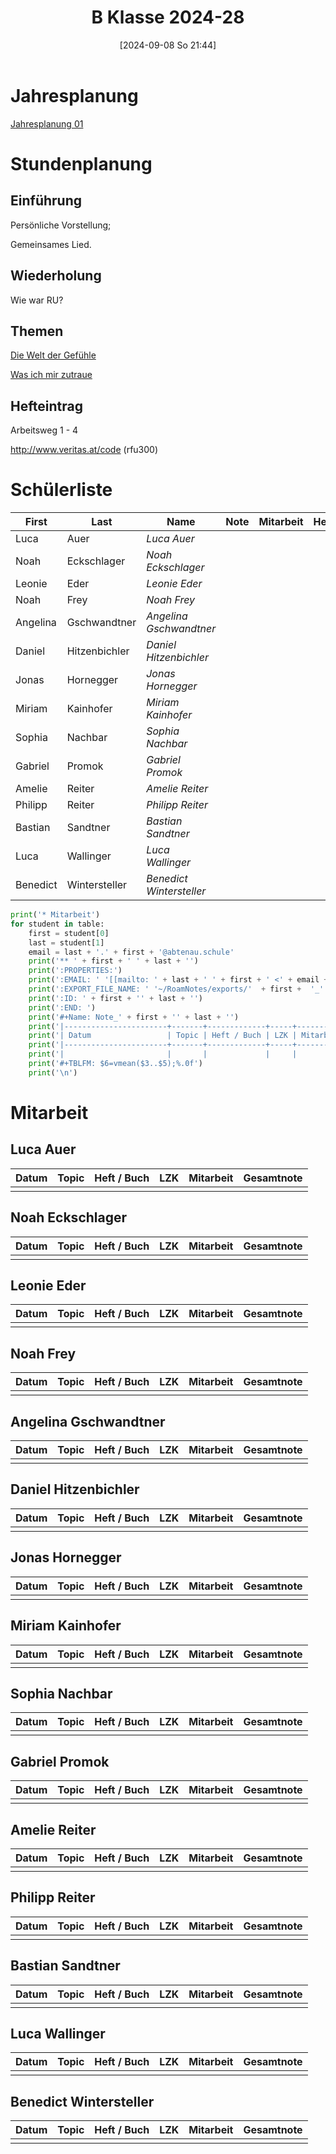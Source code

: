 #+title:      B Klasse 2024-28
#+date:       [2024-09-08 So 21:44]
#+filetags:   :1b:
#+identifier: 20240908T214427

* Jahresplanung
[[denote:20240719T125948][Jahresplanung 01]]

* Stundenplanung

** Einführung
Persönliche Vorstellung;

Gemeinsames Lied.

** Wiederholung
Wie war RU?

** Themen
[[denote:20240911T093358][Die Welt der Gefühle]]

[[denote:20240911T093423][Was ich mir zutraue]]

** Hefteintrag
Arbeitsweg 1 - 4

http://www.veritas.at/code (rfu300)

* Schülerliste
#+Name: 2021-students
|----------+---------------+------------------------+------+-----------+------+-----|
| First    | Last          | Name                   | Note | Mitarbeit | Heft | LZK |
|----------+---------------+------------------------+------+-----------+------+-----|
| Luca     | Auer          | [[Luca Auer][Luca Auer]]              |      |           |      |     |
| Noah     | Eckschlager   | [[Noah Eckschlager][Noah Eckschlager]]       |      |           |      |     |
| Leonie   | Eder          | [[Leonie Eder][Leonie Eder]]            |      |           |      |     |
| Noah     | Frey          | [[Noah Frey][Noah Frey]]              |      |           |      |     |
| Angelina | Gschwandtner  | [[Angelina Gschwandtner][Angelina Gschwandtner]]  |      |           |      |     |
| Daniel   | Hitzenbichler | [[Daniel Hitzenbichler][Daniel Hitzenbichler]]   |      |           |      |     |
| Jonas    | Hornegger     | [[Jonas Hornegger][Jonas Hornegger]]        |      |           |      |     |
| Miriam   | Kainhofer     | [[Miriam Kainhofer][Miriam Kainhofer]]       |      |           |      |     |
| Sophia   | Nachbar       | [[Sophia Nachbar][Sophia Nachbar]]         |      |           |      |     |
| Gabriel  | Promok        | [[Gabriel Promok][Gabriel Promok]]         |      |           |      |     |
| Amelie   | Reiter        | [[Amelie Reiter][Amelie Reiter]]          |      |           |      |     |
| Philipp  | Reiter        | [[Philipp Reiter][Philipp Reiter]]         |      |           |      |     |
| Bastian  | Sandtner      | [[Bastian Sandtner][Bastian Sandtner]]       |      |           |      |     |
| Luca     | Wallinger     | [[Luca Wallinger][Luca Wallinger]]         |      |           |      |     |
| Benedict | Wintersteller | [[Benedict Wintersteller][Benedict Wintersteller]] |      |           |      |     |
|----------+---------------+------------------------+------+-----------+------+-----|
#+TBLFM: $4=vmean($5..$>);%.0f
#+TBLFM: $3='(concat "[[" $1 " " $2 "][" $1 " " $2 "]]")
#+TBLFM: $5='(identity remote(Mitarbeit,@@#$2))

#+BIND: org-export-filter-timestamp-functions (tmp-f-timestamp)
#+BIND: org-export-filter-strike-through-functions (tmp-f-strike-through)
#+BEGIN_SRC emacs-lisp :exports results :results none
  (defun tmp-f-timestamp (s backend info)
    (replace-regexp-in-string "&[lg]t;\\|[][]" "" s))
  (defun tmp-f-strike-through (s backend info) "")
#+END_SRC


#+BEGIN_SRC python :var table=2021-students :results output raw
  print('* Mitarbeit')
  for student in table:
      first = student[0]
      last = student[1]
      email = last + '.' + first + '@abtenau.schule'
      print('** ' + first + ' ' + last + '')
      print(':PROPERTIES:')
      print(':EMAIL: ' '[[mailto: ' + last + ' ' + first + ' <' + email + '>]]')
      print(':EXPORT_FILE_NAME: ' '~/RoamNotes/exports/'  + first +  '_'  + last +  '.html')
      print(':ID: ' + first + '' + last + '')
      print(':END: ')
      print('#+Name: Note_' + first + '' + last + '')
      print('|-----------------------+-------+-------------+-----+-----------+------------|')
      print('| Datum                 | Topic | Heft / Buch | LZK | Mitarbeit | Gesamtnote |')
      print('|-----------------------+-------+-------------+-----+-----------+------------|')
      print('|                       |       |             |     |           |            |')
      print('#+TBLFM: $6=vmean($3..$5);%.0f')
      print('\n')
#+END_SRC

#+RESULTS:
* Mitarbeit

** Luca Auer
:PROPERTIES:
:EMAIL: [[mailto: Auer Luca <Auer.Luca@abtenau.schule>]]
:EXPORT_FILE_NAME: ~/RoamNotes/exports/Luca_Auer.html
:ID: LucaAuer
:END: 
#+Name: Note_LucaAuer
|-----------------------+-------+-------------+-----+-----------+------------|
| Datum                 | Topic | Heft / Buch | LZK | Mitarbeit | Gesamtnote |
|-----------------------+-------+-------------+-----+-----------+------------|
|                       |       |             |     |           |            |
#+TBLFM: $6=vmean($3..$5);%.0f


** Noah Eckschlager
:PROPERTIES:
:EMAIL: [[mailto: Eckschlager Noah <Eckschlager.Noah@abtenau.schule>]]
:EXPORT_FILE_NAME: ~/RoamNotes/exports/Noah_Eckschlager.html
:ID: NoahEckschlager
:END: 
#+Name: Note_NoahEckschlager
|-----------------------+-------+-------------+-----+-----------+------------|
| Datum                 | Topic | Heft / Buch | LZK | Mitarbeit | Gesamtnote |
|-----------------------+-------+-------------+-----+-----------+------------|
|                       |       |             |     |           |            |
#+TBLFM: $6=vmean($3..$5);%.0f


** Leonie Eder
:PROPERTIES:
:EMAIL: [[mailto: Eder Leonie <Eder.Leonie@abtenau.schule>]]
:EXPORT_FILE_NAME: ~/RoamNotes/exports/Leonie_Eder.html
:ID: LeonieEder
:END: 
#+Name: Note_LeonieEder
|-----------------------+-------+-------------+-----+-----------+------------|
| Datum                 | Topic | Heft / Buch | LZK | Mitarbeit | Gesamtnote |
|-----------------------+-------+-------------+-----+-----------+------------|
|                       |       |             |     |           |            |
#+TBLFM: $6=vmean($3..$5);%.0f


** Noah Frey
:PROPERTIES:
:EMAIL: [[mailto: Frey Noah <Frey.Noah@abtenau.schule>]]
:EXPORT_FILE_NAME: ~/RoamNotes/exports/Noah_Frey.html
:ID: NoahFrey
:END: 
#+Name: Note_NoahFrey
|-----------------------+-------+-------------+-----+-----------+------------|
| Datum                 | Topic | Heft / Buch | LZK | Mitarbeit | Gesamtnote |
|-----------------------+-------+-------------+-----+-----------+------------|
|                       |       |             |     |           |            |
#+TBLFM: $6=vmean($3..$5);%.0f


** Angelina Gschwandtner
:PROPERTIES:
:EMAIL: [[mailto: Gschwandtner Angelina <Gschwandtner.Angelina@abtenau.schule>]]
:EXPORT_FILE_NAME: ~/RoamNotes/exports/Angelina_Gschwandtner.html
:ID: AngelinaGschwandtner
:END: 
#+Name: Note_AngelinaGschwandtner
|-----------------------+-------+-------------+-----+-----------+------------|
| Datum                 | Topic | Heft / Buch | LZK | Mitarbeit | Gesamtnote |
|-----------------------+-------+-------------+-----+-----------+------------|
|                       |       |             |     |           |            |
#+TBLFM: $6=vmean($3..$5);%.0f


** Daniel Hitzenbichler
:PROPERTIES:
:EMAIL: [[mailto: Hitzenbichler Daniel <Hitzenbichler.Daniel@abtenau.schule>]]
:EXPORT_FILE_NAME: ~/RoamNotes/exports/Daniel_Hitzenbichler.html
:ID: DanielHitzenbichler
:END: 
#+Name: Note_DanielHitzenbichler
|-----------------------+-------+-------------+-----+-----------+------------|
| Datum                 | Topic | Heft / Buch | LZK | Mitarbeit | Gesamtnote |
|-----------------------+-------+-------------+-----+-----------+------------|
|                       |       |             |     |           |            |
#+TBLFM: $6=vmean($3..$5);%.0f


** Jonas Hornegger
:PROPERTIES:
:EMAIL: [[mailto: Hornegger Jonas <Hornegger.Jonas@abtenau.schule>]]
:EXPORT_FILE_NAME: ~/RoamNotes/exports/Jonas_Hornegger.html
:ID: JonasHornegger
:END: 
#+Name: Note_JonasHornegger
|-----------------------+-------+-------------+-----+-----------+------------|
| Datum                 | Topic | Heft / Buch | LZK | Mitarbeit | Gesamtnote |
|-----------------------+-------+-------------+-----+-----------+------------|
|                       |       |             |     |           |            |
#+TBLFM: $6=vmean($3..$5);%.0f


** Miriam Kainhofer
:PROPERTIES:
:EMAIL: [[mailto: Kainhofer Miriam <Kainhofer.Miriam@abtenau.schule>]]
:EXPORT_FILE_NAME: ~/RoamNotes/exports/Miriam_Kainhofer.html
:ID: MiriamKainhofer
:END: 
#+Name: Note_MiriamKainhofer
|-----------------------+-------+-------------+-----+-----------+------------|
| Datum                 | Topic | Heft / Buch | LZK | Mitarbeit | Gesamtnote |
|-----------------------+-------+-------------+-----+-----------+------------|
|                       |       |             |     |           |            |
#+TBLFM: $6=vmean($3..$5);%.0f


** Sophia Nachbar
:PROPERTIES:
:EMAIL: [[mailto: Nachbar Sophia <Nachbar.Sophia@abtenau.schule>]]
:EXPORT_FILE_NAME: ~/RoamNotes/exports/Sophia_Nachbar.html
:ID: SophiaNachbar
:END: 
#+Name: Note_SophiaNachbar
|-----------------------+-------+-------------+-----+-----------+------------|
| Datum                 | Topic | Heft / Buch | LZK | Mitarbeit | Gesamtnote |
|-----------------------+-------+-------------+-----+-----------+------------|
|                       |       |             |     |           |            |
#+TBLFM: $6=vmean($3..$5);%.0f


** Gabriel Promok
:PROPERTIES:
:EMAIL: [[mailto: Promok Gabriel <Promok.Gabriel@abtenau.schule>]]
:EXPORT_FILE_NAME: ~/RoamNotes/exports/Gabriel_Promok.html
:ID: GabrielPromok
:END: 
#+Name: Note_GabrielPromok
|-----------------------+-------+-------------+-----+-----------+------------|
| Datum                 | Topic | Heft / Buch | LZK | Mitarbeit | Gesamtnote |
|-----------------------+-------+-------------+-----+-----------+------------|
|                       |       |             |     |           |            |
#+TBLFM: $6=vmean($3..$5);%.0f


** Amelie Reiter
:PROPERTIES:
:EMAIL: [[mailto: Reiter Amelie <Reiter.Amelie@abtenau.schule>]]
:EXPORT_FILE_NAME: ~/RoamNotes/exports/Amelie_Reiter.html
:ID: AmelieReiter
:END: 
#+Name: Note_AmelieReiter
|-----------------------+-------+-------------+-----+-----------+------------|
| Datum                 | Topic | Heft / Buch | LZK | Mitarbeit | Gesamtnote |
|-----------------------+-------+-------------+-----+-----------+------------|
|                       |       |             |     |           |            |
#+TBLFM: $6=vmean($3..$5);%.0f


** Philipp Reiter
:PROPERTIES:
:EMAIL: [[mailto: Reiter Philipp <Reiter.Philipp@abtenau.schule>]]
:EXPORT_FILE_NAME: ~/RoamNotes/exports/Philipp_Reiter.html
:ID: PhilippReiter
:END: 
#+Name: Note_PhilippReiter
|-----------------------+-------+-------------+-----+-----------+------------|
| Datum                 | Topic | Heft / Buch | LZK | Mitarbeit | Gesamtnote |
|-----------------------+-------+-------------+-----+-----------+------------|
|                       |       |             |     |           |            |
#+TBLFM: $6=vmean($3..$5);%.0f


** Bastian Sandtner
:PROPERTIES:
:EMAIL: [[mailto: Sandtner Bastian <Sandtner.Bastian@abtenau.schule>]]
:EXPORT_FILE_NAME: ~/RoamNotes/exports/Bastian_Sandtner.html
:ID: BastianSandtner
:END: 
#+Name: Note_BastianSandtner
|-----------------------+-------+-------------+-----+-----------+------------|
| Datum                 | Topic | Heft / Buch | LZK | Mitarbeit | Gesamtnote |
|-----------------------+-------+-------------+-----+-----------+------------|
|                       |       |             |     |           |            |
#+TBLFM: $6=vmean($3..$5);%.0f


** Luca Wallinger
:PROPERTIES:
:EMAIL: [[mailto: Wallinger Luca <Wallinger.Luca@abtenau.schule>]]
:EXPORT_FILE_NAME: ~/RoamNotes/exports/Luca_Wallinger.html
:ID: LucaWallinger
:END: 
#+Name: Note_LucaWallinger
|-----------------------+-------+-------------+-----+-----------+------------|
| Datum                 | Topic | Heft / Buch | LZK | Mitarbeit | Gesamtnote |
|-----------------------+-------+-------------+-----+-----------+------------|
|                       |       |             |     |           |            |
#+TBLFM: $6=vmean($3..$5);%.0f


** Benedict Wintersteller
:PROPERTIES:
:EMAIL: [[mailto: Wintersteller Benedict <Wintersteller.Benedict@abtenau.schule>]]
:EXPORT_FILE_NAME: ~/RoamNotes/exports/Benedict_Wintersteller.html
:ID: BenedictWintersteller
:END: 
#+Name: Note_BenedictWintersteller
|-----------------------+-------+-------------+-----+-----------+------------|
| Datum                 | Topic | Heft / Buch | LZK | Mitarbeit | Gesamtnote |
|-----------------------+-------+-------------+-----+-----------+------------|
|                       |       |             |     |           |            |
#+TBLFM: $6=vmean($3..$5);%.0f


